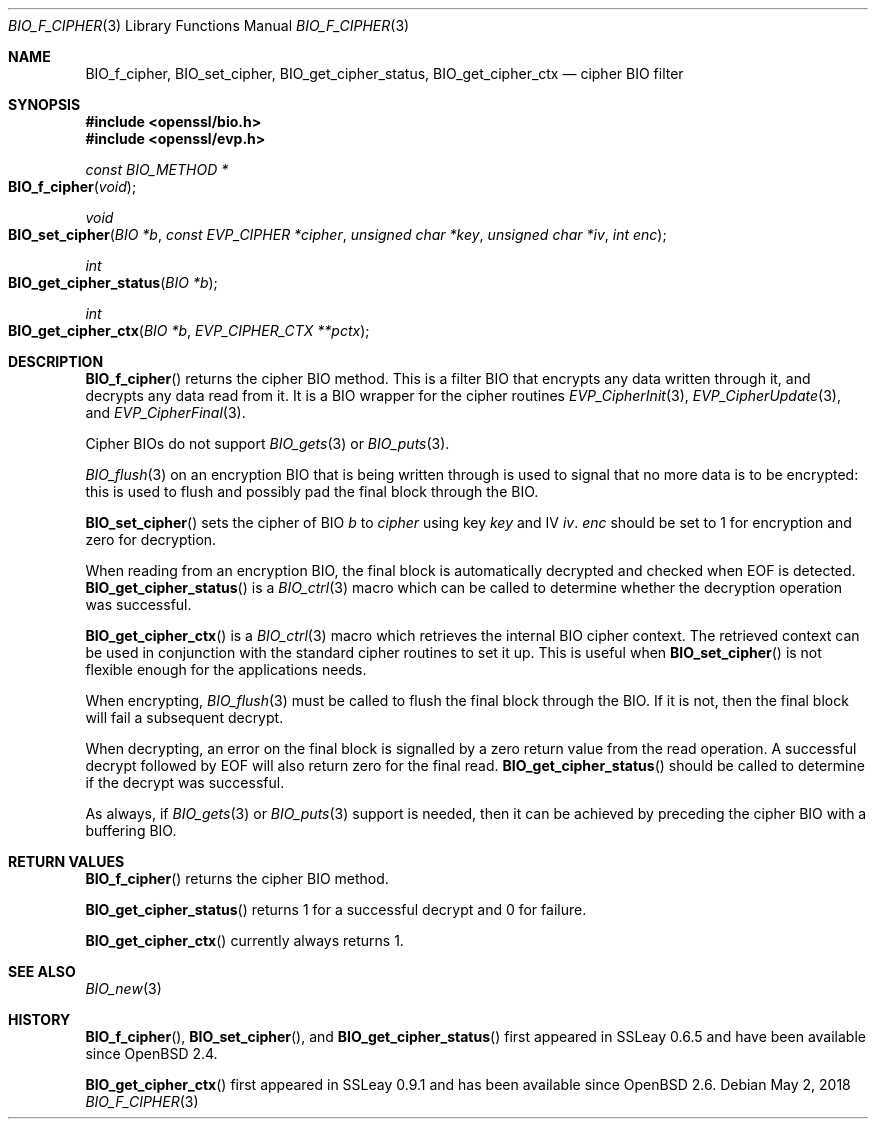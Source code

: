 .\"	$OpenBSD: BIO_f_cipher.3,v 1.10 2018/05/02 16:04:35 schwarze Exp $
.\"	OpenSSL 186bb907 Apr 13 11:05:13 2015 -0700
.\"
.\" This file was written by Dr. Stephen Henson <steve@openssl.org>.
.\" Copyright (c) 2000, 2003, 2015, 2016 The OpenSSL Project.
.\" All rights reserved.
.\"
.\" Redistribution and use in source and binary forms, with or without
.\" modification, are permitted provided that the following conditions
.\" are met:
.\"
.\" 1. Redistributions of source code must retain the above copyright
.\"    notice, this list of conditions and the following disclaimer.
.\"
.\" 2. Redistributions in binary form must reproduce the above copyright
.\"    notice, this list of conditions and the following disclaimer in
.\"    the documentation and/or other materials provided with the
.\"    distribution.
.\"
.\" 3. All advertising materials mentioning features or use of this
.\"    software must display the following acknowledgment:
.\"    "This product includes software developed by the OpenSSL Project
.\"    for use in the OpenSSL Toolkit. (http://www.openssl.org/)"
.\"
.\" 4. The names "OpenSSL Toolkit" and "OpenSSL Project" must not be used to
.\"    endorse or promote products derived from this software without
.\"    prior written permission. For written permission, please contact
.\"    openssl-core@openssl.org.
.\"
.\" 5. Products derived from this software may not be called "OpenSSL"
.\"    nor may "OpenSSL" appear in their names without prior written
.\"    permission of the OpenSSL Project.
.\"
.\" 6. Redistributions of any form whatsoever must retain the following
.\"    acknowledgment:
.\"    "This product includes software developed by the OpenSSL Project
.\"    for use in the OpenSSL Toolkit (http://www.openssl.org/)"
.\"
.\" THIS SOFTWARE IS PROVIDED BY THE OpenSSL PROJECT ``AS IS'' AND ANY
.\" EXPRESSED OR IMPLIED WARRANTIES, INCLUDING, BUT NOT LIMITED TO, THE
.\" IMPLIED WARRANTIES OF MERCHANTABILITY AND FITNESS FOR A PARTICULAR
.\" PURPOSE ARE DISCLAIMED.  IN NO EVENT SHALL THE OpenSSL PROJECT OR
.\" ITS CONTRIBUTORS BE LIABLE FOR ANY DIRECT, INDIRECT, INCIDENTAL,
.\" SPECIAL, EXEMPLARY, OR CONSEQUENTIAL DAMAGES (INCLUDING, BUT
.\" NOT LIMITED TO, PROCUREMENT OF SUBSTITUTE GOODS OR SERVICES;
.\" LOSS OF USE, DATA, OR PROFITS; OR BUSINESS INTERRUPTION)
.\" HOWEVER CAUSED AND ON ANY THEORY OF LIABILITY, WHETHER IN CONTRACT,
.\" STRICT LIABILITY, OR TORT (INCLUDING NEGLIGENCE OR OTHERWISE)
.\" ARISING IN ANY WAY OUT OF THE USE OF THIS SOFTWARE, EVEN IF ADVISED
.\" OF THE POSSIBILITY OF SUCH DAMAGE.
.\"
.Dd $Mdocdate: May 2 2018 $
.Dt BIO_F_CIPHER 3
.Os
.Sh NAME
.Nm BIO_f_cipher ,
.Nm BIO_set_cipher ,
.Nm BIO_get_cipher_status ,
.Nm BIO_get_cipher_ctx
.Nd cipher BIO filter
.Sh SYNOPSIS
.In openssl/bio.h
.In openssl/evp.h
.Ft const BIO_METHOD *
.Fo BIO_f_cipher
.Fa void
.Fc
.Ft void
.Fo BIO_set_cipher
.Fa "BIO *b"
.Fa "const EVP_CIPHER *cipher"
.Fa "unsigned char *key"
.Fa "unsigned char *iv"
.Fa "int enc"
.Fc
.Ft int
.Fo BIO_get_cipher_status
.Fa "BIO *b"
.Fc
.Ft int
.Fo BIO_get_cipher_ctx
.Fa "BIO *b"
.Fa "EVP_CIPHER_CTX **pctx"
.Fc
.Sh DESCRIPTION
.Fn BIO_f_cipher
returns the cipher BIO method.
This is a filter BIO that encrypts any data written through it,
and decrypts any data read from it.
It is a BIO wrapper for the cipher routines
.Xr EVP_CipherInit 3 ,
.Xr EVP_CipherUpdate 3 ,
and
.Xr EVP_CipherFinal 3 .
.Pp
Cipher BIOs do not support
.Xr BIO_gets 3
or
.Xr BIO_puts 3 .
.Pp
.Xr BIO_flush 3
on an encryption BIO that is being written through
is used to signal that no more data is to be encrypted:
this is used to flush and possibly pad the final block through the BIO.
.Pp
.Fn BIO_set_cipher
sets the cipher of BIO
.Fa b
to
.Fa cipher
using key
.Fa key
and IV
.Fa iv .
.Fa enc
should be set to 1 for encryption and zero for decryption.
.Pp
When reading from an encryption BIO, the final block is automatically
decrypted and checked when EOF is detected.
.Fn BIO_get_cipher_status
is a
.Xr BIO_ctrl 3
macro which can be called to determine
whether the decryption operation was successful.
.Pp
.Fn BIO_get_cipher_ctx
is a
.Xr BIO_ctrl 3
macro which retrieves the internal BIO cipher context.
The retrieved context can be used in conjunction
with the standard cipher routines to set it up.
This is useful when
.Fn BIO_set_cipher
is not flexible enough for the applications needs.
.Pp
When encrypting,
.Xr BIO_flush 3
must be called to flush the final block through the BIO.
If it is not, then the final block will fail a subsequent decrypt.
.Pp
When decrypting, an error on the final block is signalled
by a zero return value from the read operation.
A successful decrypt followed by EOF
will also return zero for the final read.
.Fn BIO_get_cipher_status
should be called to determine if the decrypt was successful.
.Pp
As always, if
.Xr BIO_gets 3
or
.Xr BIO_puts 3
support is needed, then it can be achieved
by preceding the cipher BIO with a buffering BIO.
.Sh RETURN VALUES
.Fn BIO_f_cipher
returns the cipher BIO method.
.Pp
.Fn BIO_get_cipher_status
returns 1 for a successful decrypt and 0 for failure.
.Pp
.Fn BIO_get_cipher_ctx
currently always returns 1.
.Sh SEE ALSO
.Xr BIO_new 3
.Sh HISTORY
.Fn BIO_f_cipher ,
.Fn BIO_set_cipher ,
and
.Fn BIO_get_cipher_status
first appeared in SSLeay 0.6.5 and have been available since
.Ox 2.4 .
.Pp
.Fn BIO_get_cipher_ctx
first appeared in SSLeay 0.9.1 and has been available since
.Ox 2.6 .
